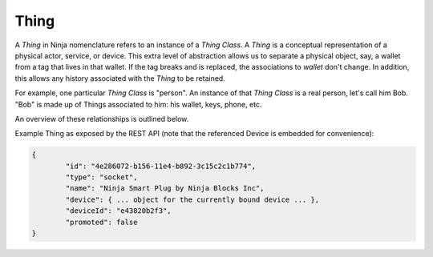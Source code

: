 Thing
=====

A *Thing* in Ninja nomenclature refers to an instance of a *Thing Class*. A *Thing* is a conceptual representation of a physical actor, service, or device. This extra level of abstraction allows us to separate a physical object, say, a wallet from a tag that lives in that wallet. If the tag breaks and is replaced, the associations to *wallet* don't change. In addition, this allows any history associated with the *Thing* to be retained.

For example, one particular *Thing Class* is "person". An instance of that *Thing Class* is a real person, let's call him Bob. "Bob" is made up of Things associated to him: his wallet, keys, phone, etc.

An overview of these relationships is outlined below.

.. image:: images/thing_class_relationships.png
  :width: 60%
  :align: center

Example Thing as exposed by the REST API (note that the referenced Device is embedded for convenience):

.. code-block:: javascript

	{
		"id": "4e286072-b156-11e4-b892-3c15c2c1b774",
		"type": "socket",
		"name": "Ninja Smart Plug by Ninja Blocks Inc",
		"device": { ... object for the currently bound device ... },
		"deviceId": "e43820b2f3",
		"promoted": false
	}